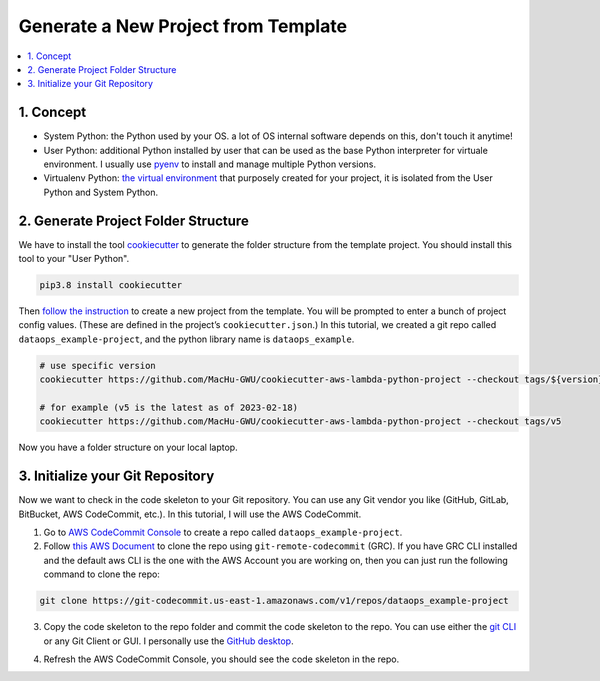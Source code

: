 Generate a New Project from Template
==============================================================================
.. contents::
    :class: this-will-duplicate-information-and-it-is-still-useful-here
    :depth: 1
    :local:


1. Concept
------------------------------------------------------------------------------
- System Python: the Python used by your OS. a lot of OS internal software depends on this, don't touch it anytime!
- User Python: additional Python installed by user that can be used as the base Python interpreter for virtuale environment. I usually use `pyenv <https://github.com/pyenv/pyenv>`_ to install and manage multiple Python versions.
- Virtualenv Python: `the virtual environment <https://docs.python.org/3/library/venv.html>`_ that purposely created for your project, it is isolated from the User Python and System Python.


2. Generate Project Folder Structure
------------------------------------------------------------------------------
We have to install the tool `cookiecutter <https://cookiecutter.readthedocs.io/en/stable/installation.html>`_ to generate the folder structure from the template project. You should install this tool to your "User Python".

.. code-block:: bash

    pip3.8 install cookiecutter

Then `follow the instruction <https://github.com/MacHu-GWU/cookiecutter-aws-lambda-python-project>`_ to create a new project from the template. You will be prompted to enter a bunch of project config values. (These are defined in the project’s ``cookiecutter.json``.) In this tutorial, we created a git repo called ``dataops_example-project``, and the python library name is ``dataops_example``.

.. code-block:: bash

    # use specific version
    cookiecutter https://github.com/MacHu-GWU/cookiecutter-aws-lambda-python-project --checkout tags/${version}

    # for example (v5 is the latest as of 2023-02-18)
    cookiecutter https://github.com/MacHu-GWU/cookiecutter-aws-lambda-python-project --checkout tags/v5

.. image:: ./images/generate-a-new-project-from-template.png

Now you have a folder structure on your local laptop.


3. Initialize your Git Repository
------------------------------------------------------------------------------
Now we want to check in the code skeleton to your Git repository. You can use any Git vendor you like (GitHub, GitLab, BitBucket, AWS CodeCommit, etc.). In this tutorial, I will use the AWS CodeCommit.

1. Go to `AWS CodeCommit Console <https://console.aws.amazon.com/codesuite/codecommit/repositories>`_ to create a repo called ``dataops_example-project``.
2. Follow `this AWS Document <https://docs.aws.amazon.com/codecommit/latest/userguide/setting-up-git-remote-codecommit.html>`_ to clone the repo using ``git-remote-codecommit`` (GRC). If you have GRC CLI installed and the default aws CLI is the one with the AWS Account you are working on, then you can just run the following command to clone the repo:

.. code-block:: bash

    git clone https://git-codecommit.us-east-1.amazonaws.com/v1/repos/dataops_example-project

.. image:: ./images/clone-repo.png

3. Copy the code skeleton to the repo folder and commit the code skeleton to the repo. You can use either the `git CLI <https://git-scm.com/book/en/v2/Getting-Started-The-Command-Line>`_ or any Git Client or GUI. I personally use the `GitHub desktop <https://desktop.github.com/>`_.

.. image:: ./images/github-desktop-add-local-repo.png

.. image:: ./images/github-desktop-check-in-code-skeleton.png

4. Refresh the AWS CodeCommit Console, you should see the code skeleton in the repo.

.. image:: ./images/after-check-in-code-skeleton.png
